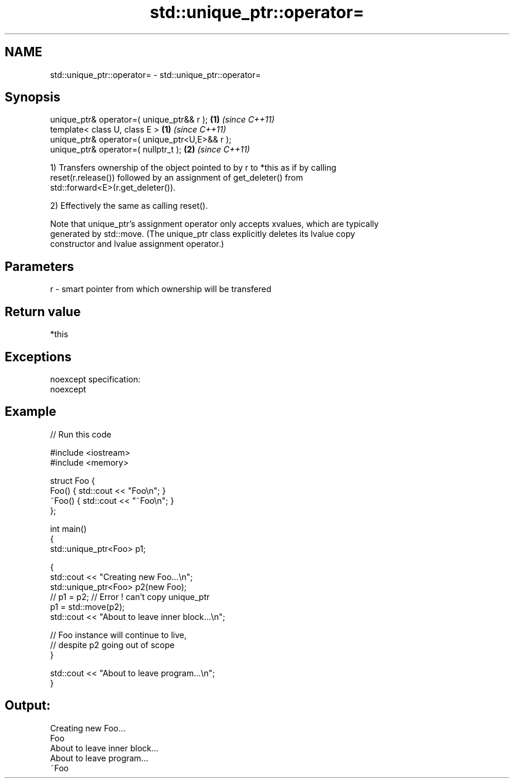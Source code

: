 .TH std::unique_ptr::operator= 3 "Nov 25 2015" "2.0 | http://cppreference.com" "C++ Standard Libary"
.SH NAME
std::unique_ptr::operator= \- std::unique_ptr::operator=

.SH Synopsis
   unique_ptr& operator=( unique_ptr&& r );      \fB(1)\fP \fI(since C++11)\fP
   template< class U, class E >                  \fB(1)\fP \fI(since C++11)\fP
   unique_ptr& operator=( unique_ptr<U,E>&& r );
   unique_ptr& operator=( nullptr_t );           \fB(2)\fP \fI(since C++11)\fP

   1) Transfers ownership of the object pointed to by r to *this as if by calling
   reset(r.release()) followed by an assignment of get_deleter() from
   std::forward<E>(r.get_deleter()).

   2) Effectively the same as calling reset().

   Note that unique_ptr's assignment operator only accepts xvalues, which are typically
   generated by std::move. (The unique_ptr class explicitly deletes its lvalue copy
   constructor and lvalue assignment operator.)

.SH Parameters

   r - smart pointer from which ownership will be transfered

.SH Return value

   *this

.SH Exceptions

   noexcept specification:  
   noexcept
     

.SH Example

   
// Run this code

 #include <iostream>
 #include <memory>
  
 struct Foo {
     Foo() { std::cout << "Foo\\n"; }
     ~Foo() { std::cout << "~Foo\\n"; }
 };
  
 int main()
 {
     std::unique_ptr<Foo> p1;
  
     {
         std::cout << "Creating new Foo...\\n";
         std::unique_ptr<Foo> p2(new Foo);
         // p1 = p2; // Error ! can't copy unique_ptr
         p1 = std::move(p2);
         std::cout << "About to leave inner block...\\n";
  
         // Foo instance will continue to live,
         // despite p2 going out of scope
     }
  
     std::cout << "About to leave program...\\n";
 }

.SH Output:

 Creating new Foo...
 Foo
 About to leave inner block...
 About to leave program...
 ~Foo
